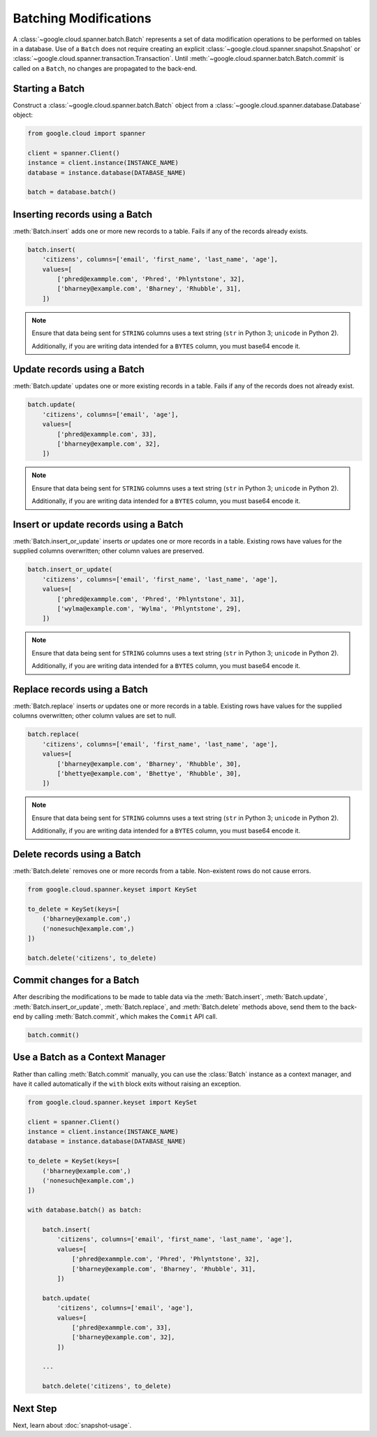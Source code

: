 Batching Modifications
######################

A :class:`~google.cloud.spanner.batch.Batch` represents a set of data
modification operations to be performed on tables in a database.  Use of a
``Batch`` does not require creating an explicit
:class:`~google.cloud.spanner.snapshot.Snapshot` or
:class:`~google.cloud.spanner.transaction.Transaction`.  Until
:meth:`~google.cloud.spanner.batch.Batch.commit` is called on a ``Batch``,
no changes are propagated to the back-end.


Starting a Batch
----------------

Construct a :class:`~google.cloud.spanner.batch.Batch` object from a :class:`~google.cloud.spanner.database.Database` object:

.. code:: python

    from google.cloud import spanner

    client = spanner.Client()
    instance = client.instance(INSTANCE_NAME)
    database = instance.database(DATABASE_NAME)

    batch = database.batch()


Inserting records using a Batch
-------------------------------

:meth:`Batch.insert` adds one or more new records to a table.  Fails if
any of the records already exists.

.. code:: python

    batch.insert(
        'citizens', columns=['email', 'first_name', 'last_name', 'age'],
        values=[
            ['phred@exammple.com', 'Phred', 'Phlyntstone', 32],
            ['bharney@example.com', 'Bharney', 'Rhubble', 31],
        ])

.. note::

    Ensure that data being sent for ``STRING`` columns uses a text string
    (``str`` in Python 3; ``unicode`` in Python 2).

    Additionally, if you are writing data intended for a ``BYTES`` column, you
    must base64 encode it.


Update records using a Batch
-------------------------------

:meth:`Batch.update` updates one or more existing records in a table.  Fails
if any of the records does not already exist.

.. code:: python

    batch.update(
        'citizens', columns=['email', 'age'],
        values=[
            ['phred@exammple.com', 33],
            ['bharney@example.com', 32],
        ])

.. note::

    Ensure that data being sent for ``STRING`` columns uses a text string
    (``str`` in Python 3; ``unicode`` in Python 2).

    Additionally, if you are writing data intended for a ``BYTES`` column, you
    must base64 encode it.


Insert or update records using a Batch
--------------------------------------

:meth:`Batch.insert_or_update` inserts *or* updates one or more records in a
table.  Existing rows have values for the supplied columns overwritten;  other
column values are preserved.

.. code:: python

    batch.insert_or_update(
        'citizens', columns=['email', 'first_name', 'last_name', 'age'],
        values=[
            ['phred@exammple.com', 'Phred', 'Phlyntstone', 31],
            ['wylma@example.com', 'Wylma', 'Phlyntstone', 29],
        ])

.. note::

    Ensure that data being sent for ``STRING`` columns uses a text string
    (``str`` in Python 3; ``unicode`` in Python 2).

    Additionally, if you are writing data intended for a ``BYTES`` column, you
    must base64 encode it.


Replace records using a Batch
-----------------------------

:meth:`Batch.replace` inserts *or* updates one or more records in a
table.  Existing rows have values for the supplied columns overwritten;  other
column values are set to null.

.. code:: python

    batch.replace(
        'citizens', columns=['email', 'first_name', 'last_name', 'age'],
        values=[
            ['bharney@example.com', 'Bharney', 'Rhubble', 30],
            ['bhettye@example.com', 'Bhettye', 'Rhubble', 30],
        ])

.. note::

    Ensure that data being sent for ``STRING`` columns uses a text string
    (``str`` in Python 3; ``unicode`` in Python 2).

    Additionally, if you are writing data intended for a ``BYTES`` column, you
    must base64 encode it.


Delete records using a Batch
----------------------------

:meth:`Batch.delete` removes one or more records from a table.  Non-existent
rows do not cause errors.

.. code:: python

    from google.cloud.spanner.keyset import KeySet

    to_delete = KeySet(keys=[
        ('bharney@example.com',)
        ('nonesuch@example.com',)
    ])

    batch.delete('citizens', to_delete)


Commit changes for a Batch
--------------------------

After describing the modifications to be made to table data via the
:meth:`Batch.insert`, :meth:`Batch.update`, :meth:`Batch.insert_or_update`,
:meth:`Batch.replace`, and :meth:`Batch.delete` methods above, send them to
the back-end by calling :meth:`Batch.commit`, which makes the ``Commit``
API call.

.. code:: python

    batch.commit()


Use a Batch as a Context Manager
--------------------------------

Rather than calling :meth:`Batch.commit` manually, you can use the
:class:`Batch` instance as a context manager, and have it called automatically
if the ``with`` block exits without raising an exception.

.. code:: python

    from google.cloud.spanner.keyset import KeySet

    client = spanner.Client()
    instance = client.instance(INSTANCE_NAME)
    database = instance.database(DATABASE_NAME)

    to_delete = KeySet(keys=[
        ('bharney@example.com',)
        ('nonesuch@example.com',)
    ])

    with database.batch() as batch:

        batch.insert(
            'citizens', columns=['email', 'first_name', 'last_name', 'age'],
            values=[
                ['phred@exammple.com', 'Phred', 'Phlyntstone', 32],
                ['bharney@example.com', 'Bharney', 'Rhubble', 31],
            ])

        batch.update(
            'citizens', columns=['email', 'age'],
            values=[
                ['phred@exammple.com', 33],
                ['bharney@example.com', 32],
            ])

        ...

        batch.delete('citizens', to_delete)


Next Step
---------

Next, learn about :doc:`snapshot-usage`.
